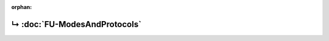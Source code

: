 ..
   Copyright 2017-2023 AVSystem <avsystem@avsystem.com>
   AVSystem Anjay LwM2M SDK
   All rights reserved.

   Licensed under the AVSystem-5-clause License.
   See the attached LICENSE file for details.

:orphan:

.. meta::

    :http-equiv=Refresh: 1; url=FU-ModesAndProtocols.html

.. title:: Redirection

↳ :doc:`FU-ModesAndProtocols`
=============================
